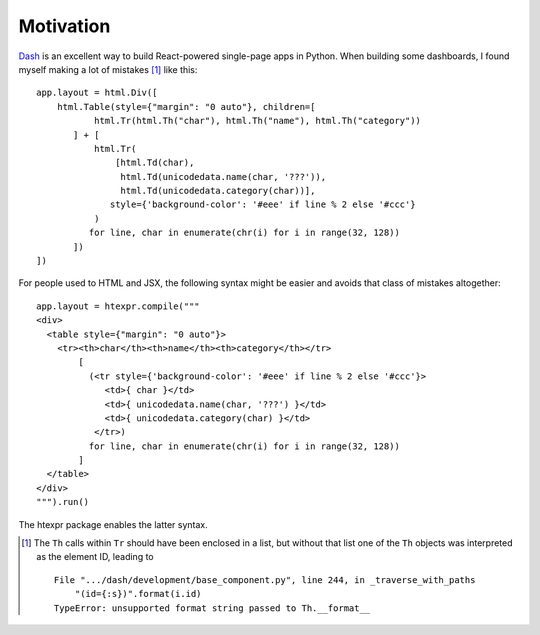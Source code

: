 Motivation
==========

`Dash`_ is an excellent way to build React-powered single-page apps in
Python. When building some dashboards, I found myself making a lot of
mistakes [#]_ like this::

    app.layout = html.Div([
        html.Table(style={"margin": "0 auto"}, children=[
               html.Tr(html.Th("char"), html.Th("name"), html.Th("category"))
           ] + [
               html.Tr(
                   [html.Td(char),
                    html.Td(unicodedata.name(char, '???')),
                    html.Td(unicodedata.category(char))],
                  style={'background-color': '#eee' if line % 2 else '#ccc'}
               )
              for line, char in enumerate(chr(i) for i in range(32, 128))
           ])
    ])



For people used to HTML and JSX, the following syntax might be easier
and avoids that class of mistakes altogether::

    app.layout = htexpr.compile("""
    <div>
      <table style={"margin": "0 auto"}>
        <tr><th>char</th><th>name</th><th>category</th></tr>
            [
              (<tr style={'background-color': '#eee' if line % 2 else '#ccc'}>
                 <td>{ char }</td>
                 <td>{ unicodedata.name(char, '???') }</td>
                 <td>{ unicodedata.category(char) }</td>
               </tr>)
              for line, char in enumerate(chr(i) for i in range(32, 128))
            ]
      </table>
    </div>
    """).run()

The htexpr package enables the latter syntax.


.. _`Dash`: https://dash.plot.ly

.. [#] The ``Th`` calls within ``Tr`` should have been enclosed in a list,
       but without that list one of the ``Th`` objects was interpreted
       as the element ID, leading to ::

           File ".../dash/development/base_component.py", line 244, in _traverse_with_paths
               "(id={:s})".format(i.id)
           TypeError: unsupported format string passed to Th.__format__
